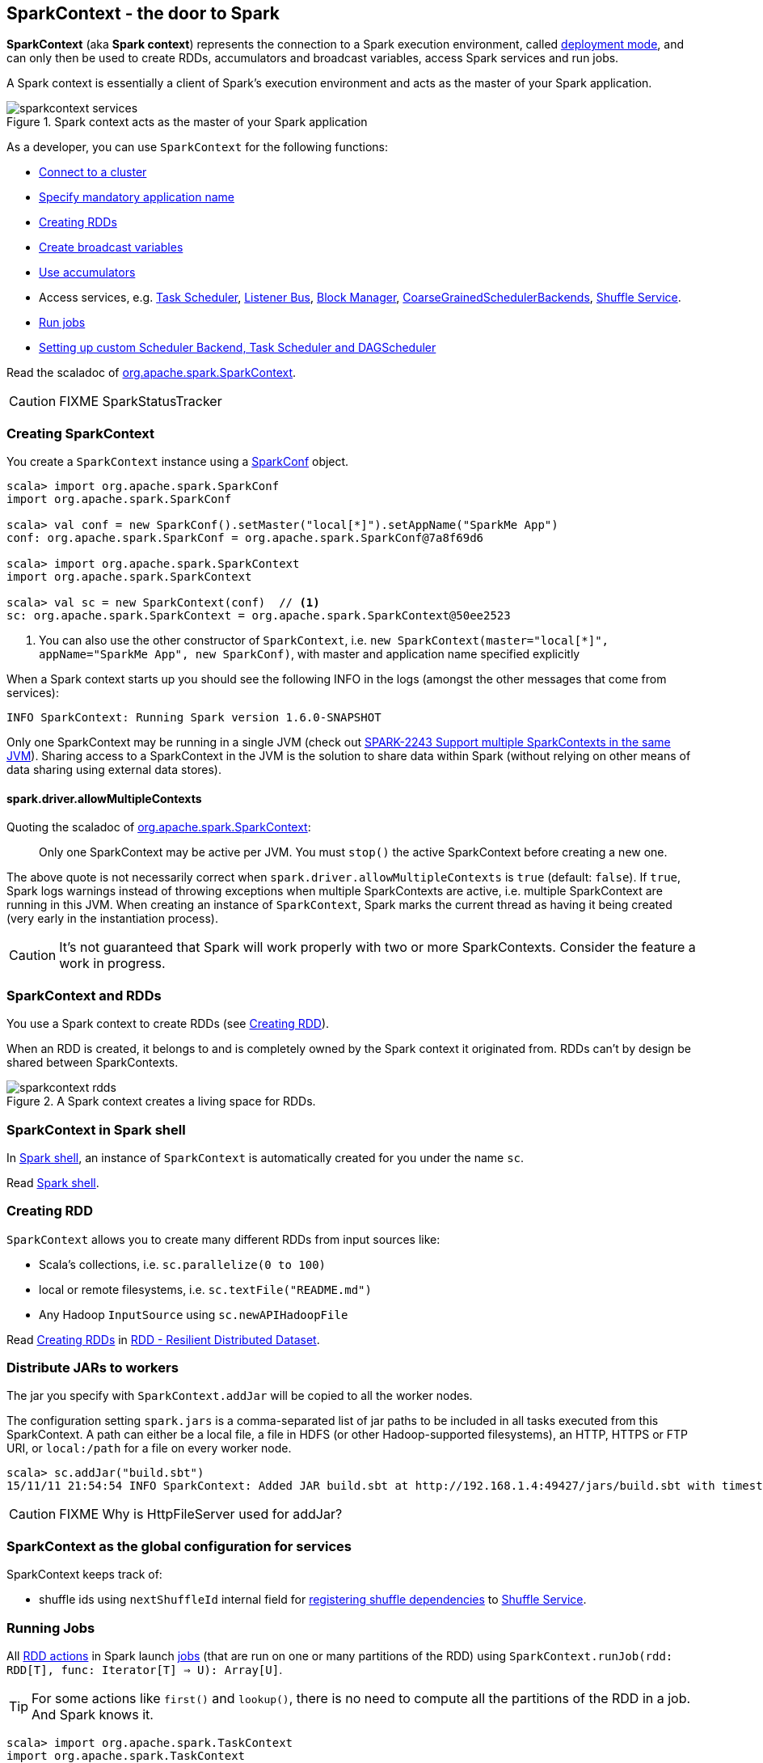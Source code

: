 == SparkContext - the door to Spark

*SparkContext* (aka *Spark context*) represents the connection to a Spark execution environment, called link:spark-deployment-modes.adoc[deployment mode], and can only then be used to create RDDs, accumulators and broadcast variables, access Spark services and run jobs.

A Spark context is essentially a client of Spark's execution environment and acts as the master of your Spark application.

.Spark context acts as the master of your Spark application
image::diagrams/sparkcontext-services.png[align="center"]

As a developer, you can use `SparkContext` for the following functions:

* link:spark-cluster.adoc[Connect to a cluster]
* link:spark-configuration.adoc[Specify mandatory application name]
* <<creating-rdds, Creating RDDs>>
* link:spark-broadcast.adoc[Create broadcast variables]
* link:spark-accumulators.adoc[Use accumulators]
* Access services, e.g. link:spark-taskscheduler.adoc[Task Scheduler], link:spark-scheduler-listeners.adoc[Listener Bus], link:spark-blockmanager.adoc[Block Manager], <<coarse-grained-scheduler-backends, CoarseGrainedSchedulerBackends>>, link:spark-shuffle-service.adoc[Shuffle Service].
* <<running-jobs, Run jobs>>
* <<custom-schedulers, Setting up custom Scheduler Backend, Task Scheduler and DAGScheduler>>

Read the scaladoc of  http://spark.apache.org/docs/latest/api/scala/index.html#org.apache.spark.SparkContext[org.apache.spark.SparkContext].

CAUTION: FIXME SparkStatusTracker

=== [[creating-sparkcontext]] Creating SparkContext

You create a `SparkContext` instance using a link:spark-configuration.adoc[SparkConf] object.

[source, scala]
----
scala> import org.apache.spark.SparkConf
import org.apache.spark.SparkConf

scala> val conf = new SparkConf().setMaster("local[*]").setAppName("SparkMe App")
conf: org.apache.spark.SparkConf = org.apache.spark.SparkConf@7a8f69d6

scala> import org.apache.spark.SparkContext
import org.apache.spark.SparkContext

scala> val sc = new SparkContext(conf)  // <1>
sc: org.apache.spark.SparkContext = org.apache.spark.SparkContext@50ee2523
----
<1> You can also use the other constructor of `SparkContext`, i.e. `new SparkContext(master="local[*]", appName="SparkMe App", new SparkConf)`, with master and application name specified explicitly

When a Spark context starts up you should see the following INFO in the logs (amongst the other messages that come from services):

```
INFO SparkContext: Running Spark version 1.6.0-SNAPSHOT
```

Only one SparkContext may be running in a single JVM (check out https://issues.apache.org/jira/browse/SPARK-2243[SPARK-2243 Support multiple SparkContexts in the same JVM]). Sharing access to a SparkContext in the JVM is the solution to share data within Spark (without relying on other means of data sharing using external data stores).

==== spark.driver.allowMultipleContexts

Quoting the scaladoc of  http://spark.apache.org/docs/latest/api/scala/index.html#org.apache.spark.SparkContext[org.apache.spark.SparkContext]:

> Only one SparkContext may be active per JVM. You must `stop()` the active SparkContext before creating a new one.

The above quote is not necessarily correct when `spark.driver.allowMultipleContexts` is `true` (default: `false`). If `true`, Spark logs warnings instead of throwing exceptions when multiple SparkContexts are active, i.e. multiple SparkContext are running in this JVM. When creating an instance of `SparkContext`, Spark marks the current thread as having it being created (very early in the instantiation process).

CAUTION: It's not guaranteed that Spark will work properly with two or more SparkContexts. Consider the feature a work in progress.

=== [[sparkcontext-and-rdd]] SparkContext and RDDs

You use a Spark context to create RDDs (see <<creating-rdds, Creating RDD>>).

When an RDD is created, it belongs to and is completely owned by the Spark context it originated from. RDDs can't by design be shared between SparkContexts.

.A Spark context creates a living space for RDDs.
image::diagrams/sparkcontext-rdds.png[align="center"]

=== SparkContext in Spark shell

In link:spark-shell.adoc[Spark shell], an instance of `SparkContext` is automatically created for you under the name `sc`.

Read link:spark-shell.adoc[Spark shell].

=== [[creating-rdds]] Creating RDD

`SparkContext` allows you to create many different RDDs from input sources like:

* Scala's collections, i.e. `sc.parallelize(0 to 100)`
* local or remote filesystems, i.e. `sc.textFile("README.md")`
* Any Hadoop `InputSource` using `sc.newAPIHadoopFile`

Read link:spark-rdd.adoc#creating-rdds[Creating RDDs] in link:spark-rdd.adoc[RDD - Resilient Distributed Dataset].

=== [[jars]] Distribute JARs to workers

The jar you specify with `SparkContext.addJar` will be copied to all the worker nodes.

The configuration setting `spark.jars` is a comma-separated list of jar paths to be included in all tasks executed from this SparkContext. A path can either be a local file, a file in HDFS (or other Hadoop-supported filesystems), an HTTP, HTTPS or FTP URI, or `local:/path` for a file on every worker node.

```
scala> sc.addJar("build.sbt")
15/11/11 21:54:54 INFO SparkContext: Added JAR build.sbt at http://192.168.1.4:49427/jars/build.sbt with timestamp 1447275294457
```

CAUTION: FIXME Why is HttpFileServer used for addJar?

=== SparkContext as the global configuration for services

SparkContext keeps track of:

* shuffle ids using `nextShuffleId` internal field for link:spark-dagscheduler.adoc#ShuffleMapStage[registering shuffle dependencies] to link:spark-shuffle-service.adoc[Shuffle Service].

=== [[running-jobs]] Running Jobs

All link:spark-rdd.adoc#actions[RDD actions] in Spark launch link:spark-dagscheduler.adoc#jobs[jobs] (that are run on one or many partitions of the RDD) using `SparkContext.runJob(rdd: RDD[T], func: Iterator[T] => U): Array[U]`.

TIP: For some actions like `first()` and `lookup()`, there is no need to compute all the partitions of the RDD in a job. And Spark knows it.

[source,scala]
----
scala> import org.apache.spark.TaskContext
import org.apache.spark.TaskContext

scala> sc.runJob(lines, (t: TaskContext, i: Iterator[String]) => 1) // <1>
res0: Array[Int] = Array(1, 1)  // <2>
----
<1> Run a job using `runJob` on `lines` RDD with a function that returns 1 for every partition (of `lines` RDD).
<2> What can you say about the number of partitions of the `lines` RDD? Is your result `res0` different than mine? Why?

Running a job is essentially executing the `func` function on the `rdd` RDD and returning the result as an array (with elements being the results per partition).

`SparkContext.runJob` calls link:spark-dagscheduler.adoc#runJob[DAGScheduler.runJob()]. Before the method finishes, it does link:spark-rdd-checkpointing.adoc[checkpointing]. It triggers posting `JobSubmitted` event (see <<event-loop,Event loop>>).

You can only run jobs when a Spark context is active, i.e. started. See <<stopping-spark-context, Stopping Spark context>>.

=== [[stopping-spark-context]] Stopping Spark Context

You can stop a Spark context using `SparkContext.stop` method. Stopping a Spark context stops a Spark application.

You have to create a new Spark context before using Spark features and services.

An attempt to use a Spark context after it was stopped will result in `java.lang.IllegalStateException: SparkContext has been shutdown`.

[source, scala]
----
scala> sc.stop
...
INFO SparkContext: Successfully stopped SparkContext

scala> sc.runJob(lines, (t: TaskContext, i: Iterator[Int]) => 1)
java.lang.IllegalStateException: SparkContext has been shutdown
  at org.apache.spark.SparkContext.runJob(SparkContext.scala:1812)
  at org.apache.spark.SparkContext.runJob(SparkContext.scala:1833)
  at org.apache.spark.SparkContext.runJob(SparkContext.scala:1910)
  ... 48 elided
----

=== [[custom-schedulers]] Custom SchedulerBackend, TaskScheduler and DAGScheduler

By default, SparkContext uses (`private[spark]` class) `org.apache.spark.scheduler.DAGScheduler`, but you can develop your own custom DAGScheduler implementation, and use (`private[spark]`) `SparkContext.dagScheduler_=(ds: DAGScheduler)` method to assign yours.

It is also applicable to `SchedulerBackend` and `TaskScheduler` using `schedulerBackend_=(sb: SchedulerBackend)` and `taskScheduler_=(ts: TaskScheduler)` methods, respectively.

CAUTION: FIXME Make it an advanced exercise.

=== Creating Scheduler Backend and Task Scheduler

`SparkContext.createTaskScheduler` is executed as part of SparkContext's initialization to create a link:spark-taskscheduler.adoc[task scheduler] (based on a link:spark-deployment-modes.adoc#master-urls[ given master URL]) and link:spark-execution-model.adoc#scheduler-backends[scheduler backend].

.SparkContext creates Task Scheduler and Scheduler Backend
image::diagrams/sparkcontext-createtaskscheduler.png[align="center"]

=== [[events]] Events

When a Spark context starts, it triggers `SparkListenerEnvironmentUpdate` and `SparkListenerApplicationStart` events.

=== [[persistentRdds]] Persisted RDDs

FIXME When is the internal field `persistentRdds` used?

=== [[setting-default-log-level]] Setting Default Log Level Programatically

To adjust logging level in a Spark application, e.g. link:spark-shell.adoc[Spark shell], use `SparkContext.setLogLevel(logLevel: String)`.

[TIP]
====
`sc.setLogLevel("INFO")` becomes `org.apache.log4j.Level.toLevel(logLevel)` and `org.apache.log4j.Logger.getRootLogger().setLevel(l)` internally.

See https://github.com/apache/spark/blob/master/core/src/main/scala/org/apache/spark/SparkContext.scala#L367-L378[org/apache/spark/SparkContext.scala].
====

=== SparkContext's initialization

Let's walk through a typical initialization code of SparkContext in a Spark application and see what happens under the covers.

[source, scala]
----
import org.apache.spark.{SparkConf, SparkContext}

// 1. Create Spark configuration
val conf = new SparkConf()
  .setAppName("SparkMe Application")
  .setMaster("local[*]")

// 2. Create Spark context
val sc = new SparkContext(conf)
----

The very first information printed out is the following INFO message:

```
INFO SparkContext: Running Spark version 1.6.0-SNAPSHOT
```

Up to this point SparkContext did nothing (beside checking whether SparkContexts can be shared or not).

CAUTION: FIXME: What's `externalBlockStoreFolderName`?

An instance of link:spark-scheduler-listeners.adoc#SparkListenerBus[Listener Bus] is created.

It reads the current user name, i.e. a value of `SPARK_USER` environment variable or the currently logged-in user. It becomes `sparkUser`.

```
scala> sc.sparkUser
res8: String = jacek
```

CAUTION: FIXME Where is `sparkUser` useful?

It checks whether a master URL under `spark.master` and an application name under `spark.app.name` are defined and throws SparkException if not.

When `spark.logConf` is `true` (default: `false`) link:spark-configuration.adoc[SparkConf.toDebugString] is called.

CAUTION: `SparkConf.toDebugString` is called a bit too early as there are other settings configured afterwards and they are not in the printout.

It sets Spark driver host (`spark.driver.host` to localhost) and port (`spark.driver.port` to `0`) system properties unless already defined.

It sets `spark.executor.id` as `driver`.

It sets the jars and files based on `spark.jars` and `spark.files`, respectively.

If `spark.eventLog.enabled` was `true` (default: `false`), the internal field `_eventLogDir` is set to the value of `spark.eventLog.dir` property or simply `/tmp/spark-events`. Also, if `spark.eventLog.compress` is `true` (default: `false`), the short name of the CompressionCodec is assigned to _eventLogCodec. The config key is `spark.io.compression.codec` (default: `snappy`). The supported codecs are: `lz4`, `lzf`, and `snappy` or their short class names.

It sets `spark.externalBlockStore.folderName` to the value of `externalBlockStoreFolderName`.

For `yarn-client` master URL, the system property `SPARK_YARN_MODE` is set to `true`.

An instance of `JobProgressListener` is created and becomes a listener in `listenerBus`.

To be continued...
